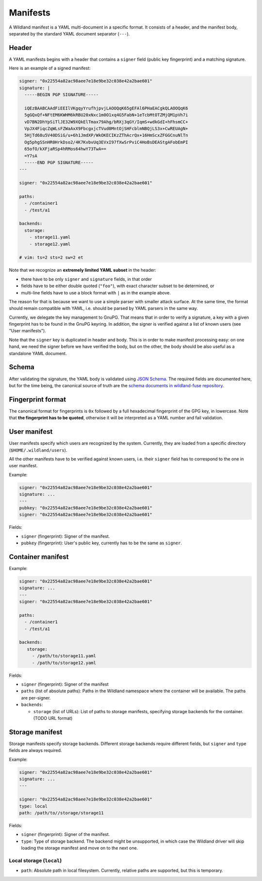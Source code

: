Manifests
=========

A Wildland manifest is a YAML multi-document in a specific format. It consists
of a header, and the manifest body, separated by the standard YAML document
separator (``---``).

Header
------

A YAML manifests begins with a header that contains a ``signer`` field (public
key fingerprint) and a matching signature.

Here is an example of a signed manifest:

.. code-block:: yaml

   signer: "0x22554a82ac98aee7e18e9be32c038e42a2bae601"
   signature: |
     -----BEGIN PGP SIGNATURE-----

     iQEzBAABCAAdFiEEIlVKgqyYrufhjpvjLAOOQqK65gEFAl6PHaEACgkQLAOOQqK6
     5gGQxQf+NFtEM6KWHM6kRBU20xNxc1m0O1xq4G5FabN+1eTcbMtOTZMjQM1pVh7i
     vD7BN2DhYpSiTlJE32W9XQkElTmax79Ahg/bRXj3qGY/IqmS+wdkGdI+hFhsmCC+
     VpJX4FiqcZqWLsFZWaAxX9FbcgxjcTVud0MntOjSHFcblmNBQjLS3x+CwREUAgN+
     5HjTd68u5V40DSiG/u+6h1JmdXP/WkOKECIKzZThAcrQx+16HmScxZFGGCnuNlTn
     Og5phgSSnHR0HrkDso2/4K7KvbvUq3EVxI97fXwSrPviC4HoBsDEAStgAFobEmPI
     65ofO/kXFjaRSp4hRMos64hwY73TwA==
     =Y7sA
     -----END PGP SIGNATURE-----
   ---

   signer: "0x22554a82ac98aee7e18e9be32c038e42a2bae601"

   paths:
     - /container1
     - /test/a1

   backends:
     storage:
       - storage11.yaml
       - storage12.yaml

   # vim: ts=2 sts=2 sw=2 et


Note that we recognize an **extremely limited YAML subset** in the header:

* there have to be only ``signer`` and ``signature`` fields, in that order
* fields have to be either double quoted (``"foo"``), with exact character
  subset to be determined, or
* multi-line fields have to use a block format with ``|`` as in the example
  above.

The reason for that is because we want to use a simple parser with smaller
attack surface. At the same time, the format should remain compatible with
YAML, i.e. should be parsed by YAML parsers in the same way.

Currently, we delegate the key management to GnuPG. That means that in order to
verify a signature, a key with a given fingerprint has to be found in the GnuPG
keyring. In addition, the signer is verified against a list of known users (see
"User manifests").

Note that the ``signer`` key is duplicated in header and body. This is in order
to make manifest processing easy: on one hand, we need the signer before we
have verified the body, but on the other, the body should be also useful as a
standalone YAML document.

Schema
------

After validating the signature, the YAML body is validated using `JSON Schema
<https://json-schema.org/>`_. The required fields are documented here, but for
the time being, the canonical source of truth are the `schema documents in
wildland-fuse repository
<https://gitlab.com/wild-land/wildland-fuse/-/tree/master/schemas>`_.

Fingerprint format
------------------

The canonical format for fingerprints is ``0x`` followed by a full hexadecimal
fingerprint of the GPG key, in lowercase. Note that **the fingerprint has to be
quoted**, otherwise it will be interpreted as a YAML number and fail
validation.

User manifest
-------------

User manifests specify which users are recognized by the system. Currently,
they are loaded from a specific directory (``$HOME/.wildland/users``).

All the other manifests have to be verified against known users, i.e. their
``signer`` field has to correspond to the one in user manifest.

Example:

.. code-block:: yaml

   signer: "0x22554a82ac98aee7e18e9be32c038e42a2bae601"
   signature: ...
   ---
   pubkey: "0x22554a82ac98aee7e18e9be32c038e42a2bae601"
   signer: "0x22554a82ac98aee7e18e9be32c038e42a2bae601"

Fields:

* ``signer`` (fingerprint): Signer of the manifest.
* ``pubkey`` (fingerprint): User's public key, currently has to be the same as
  ``signer``.

Container manifest
------------------

Example:

.. code-block:: yaml

   signer: "0x22554a82ac98aee7e18e9be32c038e42a2bae601"
   signature: ...
   ---
   signer: "0x22554a82ac98aee7e18e9be32c038e42a2bae601"

   paths:
     - /container1
     - /test/a1

   backends:
      storage:
        - /path/to/storage11.yaml
        - /path/to/storage12.yaml

Fields:

* ``signer`` (fingerprint): Signer of the manifest
* ``paths`` (list of absolute paths): Paths in the Wildland namespace where the
  container will be available. The paths are per-signer.
* ``backends``:

  * ``storage`` (list of URLs): List of paths to storage manifests, specifying
    storage backends for the container. (TODO URL format)


Storage manifest
----------------

Storage manifests specify storage backends. Different storage backends require
different fields, but ``signer`` and ``type`` fields are always required.

Example:

.. code-block:: yaml

   signer: "0x22554a82ac98aee7e18e9be32c038e42a2bae601"
   signature: ...
   ---

   signer: "0x22554a82ac98aee7e18e9be32c038e42a2bae601"
   type: local
   path: /path/to//storage/storage11

Fields:

* ``signer`` (fingerprint): Signer of the manifest.
* ``type``: Type of storage backend. The backend might be unsupported, in which
  case the Wildland driver will skip loading the storage manifest and move on
  to the next one.

Local storage (``local``)
~~~~~~~~~~~~~~~~~~~~~~~~~

* ``path``: Absolute path in local filesystem. Currently, relative paths are
  supported, but this is temporary.
